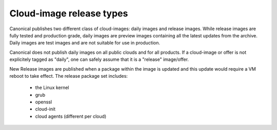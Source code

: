 Cloud-image release types
=========================

Canonical publishes two different class of cloud-images: daily images and release images. While release images are fully tested and production grade, daily images are preview images containing all the latest updates from the archive. Daily images are test images and are not suitable for use in production.

Canonical does not publish daily images on all public clouds and for all products. If a cloud-image or offer is not explicitely tagged as "daily", one can safely assume that it is a "release" image/offer.

New Release images are published when a package within the image is updated and this update would require a VM reboot to take effect. The release package set includes:

 * the Linux kernel
 * grub
 * openssl
 * cloud-init
 * cloud agents (different per cloud)
